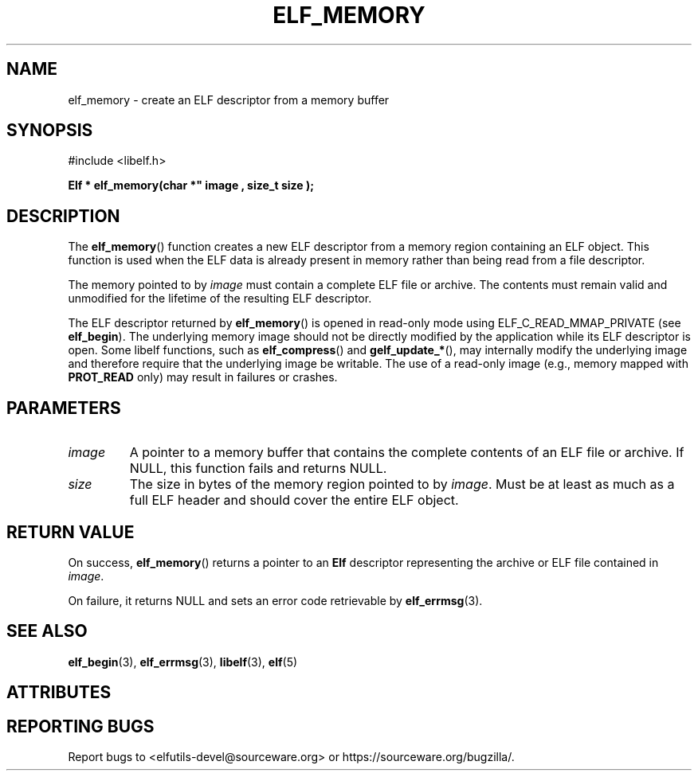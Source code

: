 .TH ELF_MEMORY 3 2025-06-23 "Libelf" "Libelf Programmer's Manual"

.SH NAME
elf_memory \- create an ELF descriptor from a memory buffer
.SH SYNOPSIS
.nf
#include <libelf.h>

.B Elf * elf_memory(char *" image ", size_t" size ");

.fi
.SH DESCRIPTION
The
.BR elf_memory ()
function creates a new ELF descriptor from a memory region containing an ELF
object.  This function is used when the ELF data is already present in memory
rather than being read from a file descriptor.

The memory pointed to by
.I image
must contain a complete ELF file or archive. The contents must remain valid
and unmodified for the lifetime of the resulting ELF descriptor.

The ELF descriptor returned by
.BR elf_memory ()
is opened in read-only mode using ELF_C_READ_MMAP_PRIVATE (see
.BR elf_begin ).
The underlying memory image should not be directly modified by the application 
while its ELF descriptor is open.  Some libelf functions, such as
.BR elf_compress ()
and
.BR gelf_update_* (),
may internally modify the underlying image and therefore require that the
underlying image be writable.  The use of a read-only image (e.g., memory
mapped with
.BR PROT_READ
only) may result in failures or crashes. 

.SH PARAMETERS
.TP
.I image
A pointer to a memory buffer that contains the complete contents of an ELF file
or archive. If NULL, this function fails and returns NULL.

.TP
.I size
The size in bytes of the memory region pointed to by
.IR image .
Must be at least as much as a full ELF header and should cover the entire ELF
object.

.SH RETURN VALUE
On success,
.BR elf_memory ()
returns a pointer to an
.B Elf
descriptor representing the archive or ELF file contained in
.IR image .

On failure, it returns NULL and sets an error code retrievable by
.BR elf_errmsg (3).


.SH SEE ALSO
.BR elf_begin (3),
.BR elf_errmsg (3),
.BR libelf (3),
.BR elf (5) 

.SH ATTRIBUTES
.TS
allbox;
lbx lb lb
l l l.
Interface       Attribute       Value
T{
.na
.nh
.BR elf_memory ()
T}      Thread safety   MT-Safe
.TE

.SH REPORTING BUGS
Report bugs to <elfutils-devel@sourceware.org> or https://sourceware.org/bugzilla/.

